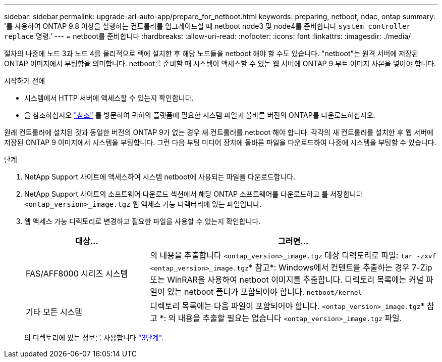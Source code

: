 ---
sidebar: sidebar 
permalink: upgrade-arl-auto-app/prepare_for_netboot.html 
keywords: preparing, netboot, ndac, ontap 
summary: '를 사용하여 ONTAP 9.8 이상을 실행하는 컨트롤러를 업그레이드할 때 netboot node3 및 node4를 준비합니다 `system controller replace` 명령.' 
---
= netboot를 준비합니다
:hardbreaks:
:allow-uri-read: 
:nofooter: 
:icons: font
:linkattrs: 
:imagesdir: ./media/


[role="lead"]
절차의 나중에 노드 3과 노드 4를 물리적으로 랙에 설치한 후 해당 노드들을 netboot 해야 할 수도 있습니다. "netboot"는 원격 서버에 저장된 ONTAP 이미지에서 부팅함을 의미합니다. netboot를 준비할 때 시스템이 액세스할 수 있는 웹 서버에 ONTAP 9 부트 이미지 사본을 넣어야 합니다.

.시작하기 전에
* 시스템에서 HTTP 서버에 액세스할 수 있는지 확인합니다.
* 을 참조하십시오 link:other_references.html["참조"] 를 방문하여 귀하의 플랫폼에 필요한 시스템 파일과 올바른 버전의 ONTAP를 다운로드하십시오.


원래 컨트롤러에 설치된 것과 동일한 버전의 ONTAP 9가 없는 경우 새 컨트롤러를 netboot 해야 합니다. 각각의 새 컨트롤러를 설치한 후 웹 서버에 저장된 ONTAP 9 이미지에서 시스템을 부팅합니다. 그런 다음 부팅 미디어 장치에 올바른 파일을 다운로드하여 나중에 시스템을 부팅할 수 있습니다.

.단계
. NetApp Support 사이트에 액세스하여 시스템 netboot에 사용되는 파일을 다운로드합니다.
. NetApp Support 사이트의 소프트웨어 다운로드 섹션에서 해당 ONTAP 소프트웨어를 다운로드하고 를 저장합니다 `<ontap_version>_image.tgz` 웹 액세스 가능 디렉터리에 있는 파일입니다.
. 웹 액세스 가능 디렉토리로 변경하고 필요한 파일을 사용할 수 있는지 확인합니다.
+
[cols="30,70"]
|===
| 대상... | 그러면... 


| FAS/AFF8000 시리즈 시스템 | 의 내용을 추출합니다 `<ontap_version>_image.tgz` 대상 디렉토리로 파일:
`tar -zxvf <ontap_version>_image.tgz`* 참고*: Windows에서 컨텐트를 추출하는 경우 7-Zip 또는 WinRAR을 사용하여 netboot 이미지를 추출합니다. 디렉토리 목록에는 커널 파일이 있는 netboot 폴더가 포함되어야 합니다.
`netboot/kernel` 


| 기타 모든 시스템 | 디렉토리 목록에는 다음 파일이 포함되어야 합니다. `<ontap_version>_image.tgz`* 참고 *: 의 내용을 추출할 필요는 없습니다 `<ontap_version>_image.tgz` 파일. 
|===
+
의 디렉토리에 있는 정보를 사용합니다 link:stage_3_install_boot_node3_overview.html["3단계"].


